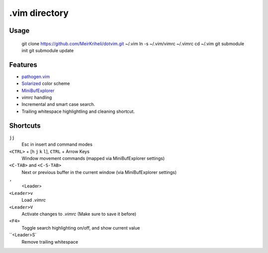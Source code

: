 ============================================================
.vim directory
============================================================

Usage
============

    git clone https://github.com/MeirKriheli/dotvim.git ~/.vim
    ln -s ~/.vim/vimrc ~/.vimrc
    cd ~/.vim
    git submodule init
    git submodule update


Features
============

* `pathogen.vim`_
* Solarized_ color scheme
* MiniBufExplorer_
* `vimrc` handling
* Incremental and smart case search.
* Trailing whitespace highlightling and cleaning shortcut.

.. _pathogen.vim: https://github.com/tpope/vim-pathogen
.. _Solarized: https://github.com/altercation/vim-colors-solarized
.. _MiniBufExplorer: https://github.com/fholgado/minibufexpl.vim


Shortcuts
==============

``jj``
    Esc in insert and command modes
``<CTRL>`` + [``h`` ``j`` ``k`` ``l``], ``CTRL`` + Arrow Keys
    Window movement commands (mapped via MiniBufExplorer settings)
``<C-TAB>`` and ``<C-S-TAB>``
    Next or previous buffer in the current window (via MiniBufExplorer settings)
``,``
    <Leader>
``<Leader>v``
    Load `.vimrc`
``<Leader>V``
    Activate changes to `.vimrc` (Make sure to save it before)
``<F4>``
    Toggle search highlighting on/off, and show current value
``<Leader>S`
    Remove trailing whitespace
